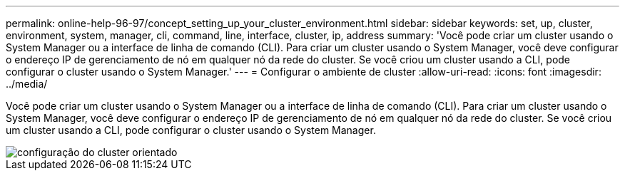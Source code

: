 ---
permalink: online-help-96-97/concept_setting_up_your_cluster_environment.html 
sidebar: sidebar 
keywords: set, up, cluster, environment, system, manager, cli, command, line, interface, cluster, ip, address 
summary: 'Você pode criar um cluster usando o System Manager ou a interface de linha de comando (CLI). Para criar um cluster usando o System Manager, você deve configurar o endereço IP de gerenciamento de nó em qualquer nó da rede do cluster. Se você criou um cluster usando a CLI, pode configurar o cluster usando o System Manager.' 
---
= Configurar o ambiente de cluster
:allow-uri-read: 
:icons: font
:imagesdir: ../media/


[role="lead"]
Você pode criar um cluster usando o System Manager ou a interface de linha de comando (CLI). Para criar um cluster usando o System Manager, você deve configurar o endereço IP de gerenciamento de nó em qualquer nó da rede do cluster. Se você criou um cluster usando a CLI, pode configurar o cluster usando o System Manager.

image::../media/guided_cluster_setup.gif[configuração do cluster orientado]
